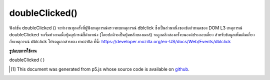 .. raw:: html

	<script src="https://sketch.netpie.io/widget/p5-widget.js"></script>

doubleClicked()
===============

ฟังก์ชัน doubleClicked () จะทำงานทุกครั้งที่ผู้ฟังเหตุการณ์ตรวจพบเหตุการณ์ dblclick ซึ่งเป็นส่วนหนึ่งของข้อกำหนดของ DOM L3 เหตุการณ์ doubleClicked จะเริ่มทำงานเมื่อปุ่มอุปกรณ์ชี้ตำแหน่ง (โดยปกติจะเป็นปุ่มหลักของเมาส์) จะถูกคลิกสองครั้งบนองค์ประกอบเดี่ยว สำหรับข้อมูลเพิ่มเติมเกี่ยวกับเหตุการณ์ dblclick โปรดดูเอกสารของ mozilla ที่นี่: https://developer.mozilla.org/en-US/docs/Web/Events/dblclick

.. The doubleClicked() function is executed every time a event
.. listener has detected a dblclick event which is a part of the
.. DOM L3 specification. The doubleClicked event is fired when a
.. pointing device button (usually a mouse's primary button)
.. is clicked twice on a single element. For more info on the
.. dblclick event refer to mozilla's documentation here:
.. https://developer.mozilla.org/en-US/docs/Web/Events/dblclick

**รูปแบบการใช้งาน**

doubleClicked ( )

.. raw:: html

	<script type="text/p5" data-autoplay data-hide-sourcecode>
	// Click within the image to change
	// the value of the rectangle
	// after the mouse has been double clicked
	
	var value = 0;
	function draw() {
	  fill(value);
	  rect(25, 25, 50, 50);
	}
	
	function doubleClicked() {
	  if (value == 0) {
	    value = 255;
	  } else {
	    value = 0;
	  }
	}

	</script>

	<br><br>

	<script type="text/p5" data-autoplay data-hide-sourcecode>
	
	function doubleClicked() {
	  ellipse(mouseX, mouseY, 5, 5);
	  // prevent default
	  return false;
	}

	</script>

	<br><br>

..  [#f1] This document was generated from p5.js whose source code is available on `github <https://github.com/processing/p5.js>`_.

